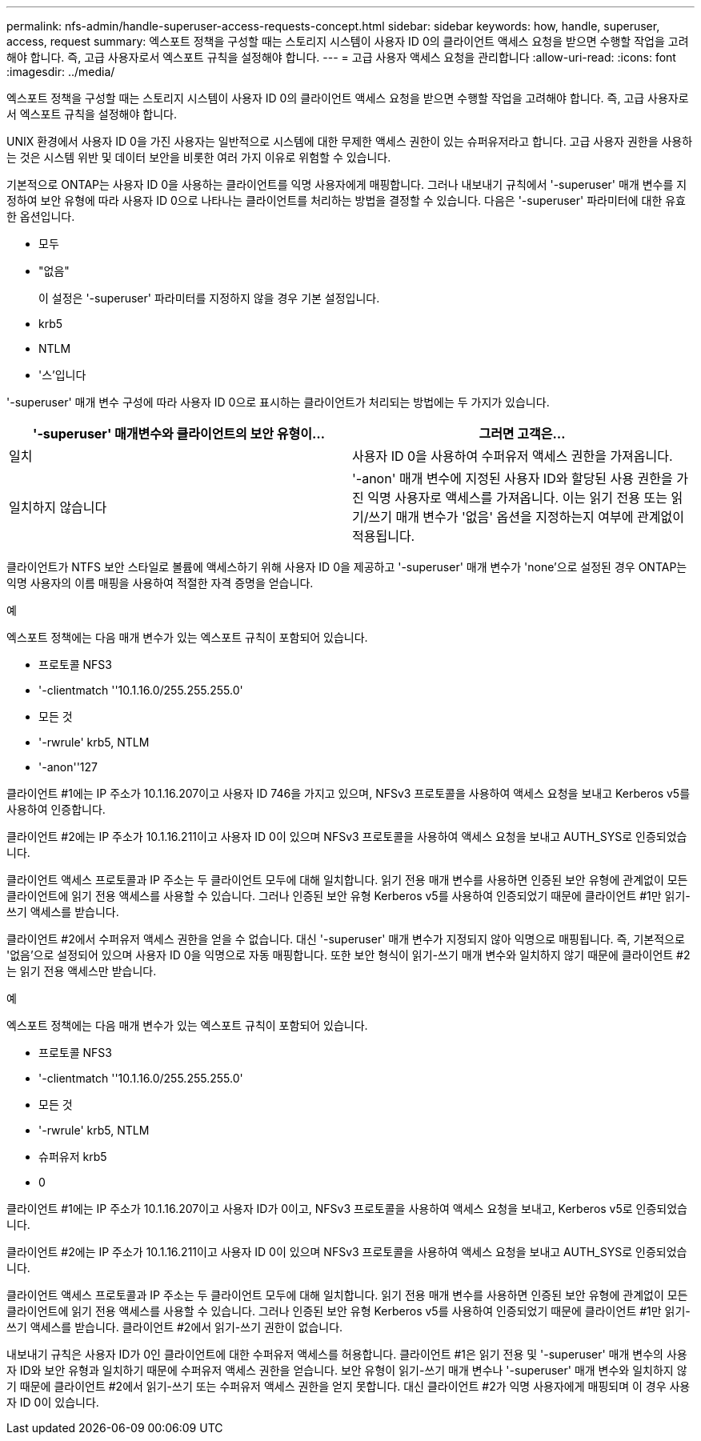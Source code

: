 ---
permalink: nfs-admin/handle-superuser-access-requests-concept.html 
sidebar: sidebar 
keywords: how, handle, superuser, access, request 
summary: 엑스포트 정책을 구성할 때는 스토리지 시스템이 사용자 ID 0의 클라이언트 액세스 요청을 받으면 수행할 작업을 고려해야 합니다. 즉, 고급 사용자로서 엑스포트 규칙을 설정해야 합니다. 
---
= 고급 사용자 액세스 요청을 관리합니다
:allow-uri-read: 
:icons: font
:imagesdir: ../media/


[role="lead"]
엑스포트 정책을 구성할 때는 스토리지 시스템이 사용자 ID 0의 클라이언트 액세스 요청을 받으면 수행할 작업을 고려해야 합니다. 즉, 고급 사용자로서 엑스포트 규칙을 설정해야 합니다.

UNIX 환경에서 사용자 ID 0을 가진 사용자는 일반적으로 시스템에 대한 무제한 액세스 권한이 있는 슈퍼유저라고 합니다. 고급 사용자 권한을 사용하는 것은 시스템 위반 및 데이터 보안을 비롯한 여러 가지 이유로 위험할 수 있습니다.

기본적으로 ONTAP는 사용자 ID 0을 사용하는 클라이언트를 익명 사용자에게 매핑합니다. 그러나 내보내기 규칙에서 '-superuser' 매개 변수를 지정하여 보안 유형에 따라 사용자 ID 0으로 나타나는 클라이언트를 처리하는 방법을 결정할 수 있습니다. 다음은 '-superuser' 파라미터에 대한 유효한 옵션입니다.

* 모두
* "없음"
+
이 설정은 '-superuser' 파라미터를 지정하지 않을 경우 기본 설정입니다.

* krb5
* NTLM
* '스'입니다


'-superuser' 매개 변수 구성에 따라 사용자 ID 0으로 표시하는 클라이언트가 처리되는 방법에는 두 가지가 있습니다.

[cols="2*"]
|===
| '*-superuser*' 매개변수와 클라이언트의 보안 유형이... | 그러면 고객은... 


 a| 
일치
 a| 
사용자 ID 0을 사용하여 수퍼유저 액세스 권한을 가져옵니다.



 a| 
일치하지 않습니다
 a| 
'-anon' 매개 변수에 지정된 사용자 ID와 할당된 사용 권한을 가진 익명 사용자로 액세스를 가져옵니다. 이는 읽기 전용 또는 읽기/쓰기 매개 변수가 '없음' 옵션을 지정하는지 여부에 관계없이 적용됩니다.

|===
클라이언트가 NTFS 보안 스타일로 볼륨에 액세스하기 위해 사용자 ID 0을 제공하고 '-superuser' 매개 변수가 'none'으로 설정된 경우 ONTAP는 익명 사용자의 이름 매핑을 사용하여 적절한 자격 증명을 얻습니다.

.예
엑스포트 정책에는 다음 매개 변수가 있는 엑스포트 규칙이 포함되어 있습니다.

* 프로토콜 NFS3
* '-clientmatch ''10.1.16.0/255.255.255.0'
* 모든 것
* '-rwrule' krb5, NTLM
* '-anon''127


클라이언트 #1에는 IP 주소가 10.1.16.207이고 사용자 ID 746을 가지고 있으며, NFSv3 프로토콜을 사용하여 액세스 요청을 보내고 Kerberos v5를 사용하여 인증합니다.

클라이언트 #2에는 IP 주소가 10.1.16.211이고 사용자 ID 0이 있으며 NFSv3 프로토콜을 사용하여 액세스 요청을 보내고 AUTH_SYS로 인증되었습니다.

클라이언트 액세스 프로토콜과 IP 주소는 두 클라이언트 모두에 대해 일치합니다. 읽기 전용 매개 변수를 사용하면 인증된 보안 유형에 관계없이 모든 클라이언트에 읽기 전용 액세스를 사용할 수 있습니다. 그러나 인증된 보안 유형 Kerberos v5를 사용하여 인증되었기 때문에 클라이언트 #1만 읽기-쓰기 액세스를 받습니다.

클라이언트 #2에서 수퍼유저 액세스 권한을 얻을 수 없습니다. 대신 '-superuser' 매개 변수가 지정되지 않아 익명으로 매핑됩니다. 즉, 기본적으로 '없음'으로 설정되어 있으며 사용자 ID 0을 익명으로 자동 매핑합니다. 또한 보안 형식이 읽기-쓰기 매개 변수와 일치하지 않기 때문에 클라이언트 #2는 읽기 전용 액세스만 받습니다.

.예
엑스포트 정책에는 다음 매개 변수가 있는 엑스포트 규칙이 포함되어 있습니다.

* 프로토콜 NFS3
* '-clientmatch ''10.1.16.0/255.255.255.0'
* 모든 것
* '-rwrule' krb5, NTLM
* 슈퍼유저 krb5
* 0


클라이언트 #1에는 IP 주소가 10.1.16.207이고 사용자 ID가 0이고, NFSv3 프로토콜을 사용하여 액세스 요청을 보내고, Kerberos v5로 인증되었습니다.

클라이언트 #2에는 IP 주소가 10.1.16.211이고 사용자 ID 0이 있으며 NFSv3 프로토콜을 사용하여 액세스 요청을 보내고 AUTH_SYS로 인증되었습니다.

클라이언트 액세스 프로토콜과 IP 주소는 두 클라이언트 모두에 대해 일치합니다. 읽기 전용 매개 변수를 사용하면 인증된 보안 유형에 관계없이 모든 클라이언트에 읽기 전용 액세스를 사용할 수 있습니다. 그러나 인증된 보안 유형 Kerberos v5를 사용하여 인증되었기 때문에 클라이언트 #1만 읽기-쓰기 액세스를 받습니다. 클라이언트 #2에서 읽기-쓰기 권한이 없습니다.

내보내기 규칙은 사용자 ID가 0인 클라이언트에 대한 수퍼유저 액세스를 허용합니다. 클라이언트 #1은 읽기 전용 및 '-superuser' 매개 변수의 사용자 ID와 보안 유형과 일치하기 때문에 수퍼유저 액세스 권한을 얻습니다. 보안 유형이 읽기-쓰기 매개 변수나 '-superuser' 매개 변수와 일치하지 않기 때문에 클라이언트 #2에서 읽기-쓰기 또는 수퍼유저 액세스 권한을 얻지 못합니다. 대신 클라이언트 #2가 익명 사용자에게 매핑되며 이 경우 사용자 ID 0이 있습니다.
